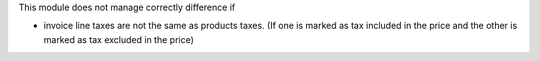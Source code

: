 This module does not manage correctly difference if

* invoice line taxes are not the same as products taxes. (If one is
  marked as tax included in the price and the other is marked as
  tax excluded in the price)
